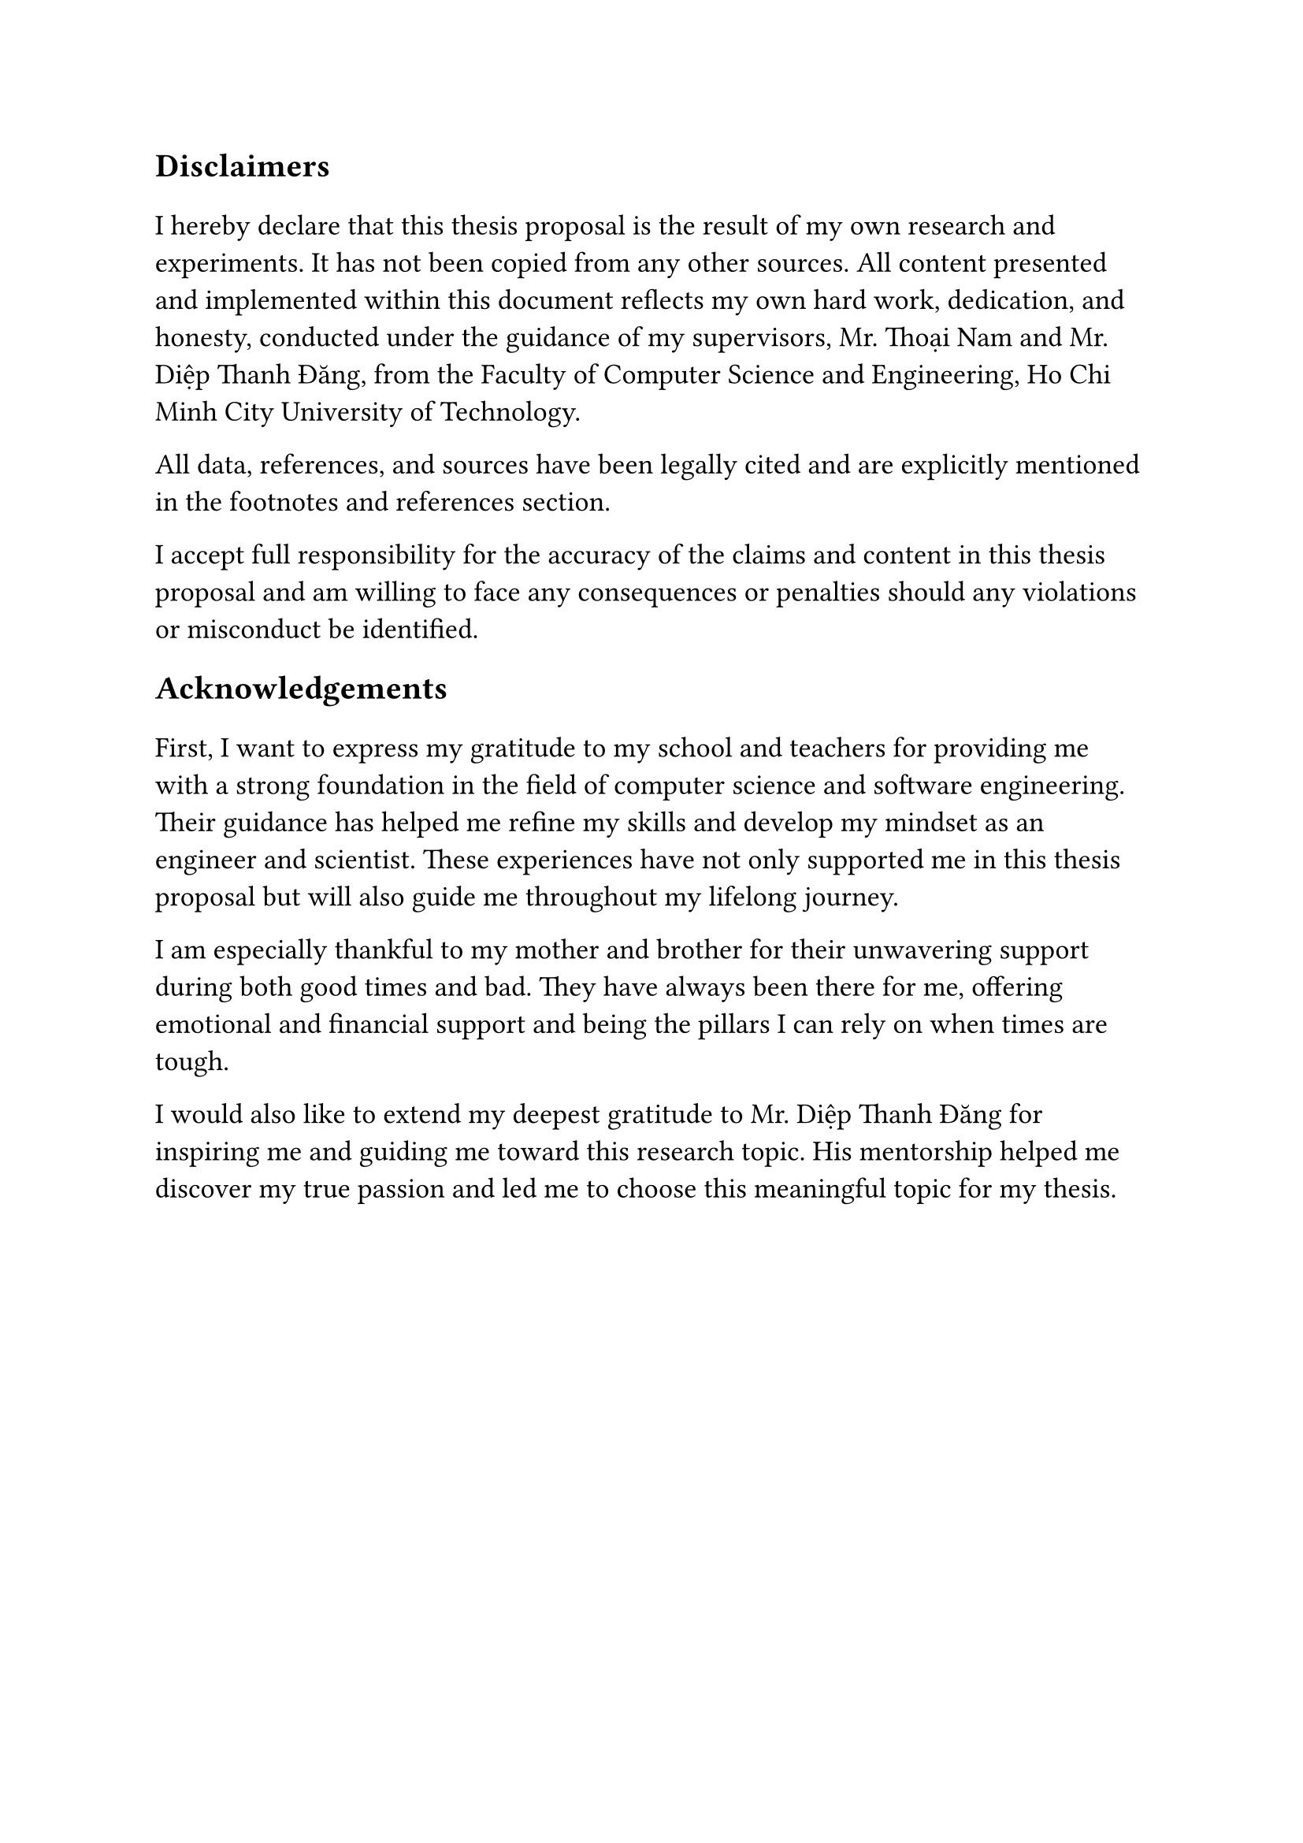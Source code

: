 #set text(size: 15pt)
*Disclaimers*

#set text(size: 13pt)
I hereby declare that this thesis proposal is the result of my own research and
experiments. It has not been copied from any other sources. All content
presented and implemented within this document reflects my own hard work,
dedication, and honesty, conducted under the guidance of my supervisors, Mr.
Thoại Nam and Mr. Diệp Thanh Đăng, from the Faculty of Computer Science and
Engineering, Ho Chi Minh City University of Technology.

All data, references, and sources have been legally cited and are explicitly
mentioned in the footnotes and references section.

I accept full responsibility for the accuracy of the claims and content in this
thesis proposal and am willing to face any consequences or penalties should any
violations or misconduct be identified.

#set text(size: 15pt)
*Acknowledgements*

#set text(size: 13pt)
First, I want to express my gratitude to my school and teachers for providing me
with a strong foundation in the field of computer science and software
engineering. Their guidance has helped me refine my skills and develop my
mindset as an engineer and scientist. These experiences have not only supported
me in this thesis proposal but will also guide me throughout my lifelong
journey.

I am especially thankful to my mother and brother for their unwavering support
during both good times and bad. They have always been there for me, offering
emotional and financial support and being the pillars I can rely on when times
are tough.

I would also like to extend my deepest gratitude to Mr. Diệp Thanh Đăng for
inspiring me and guiding me toward this research topic. His mentorship helped me
discover my true passion and led me to choose this meaningful topic for my
thesis.
